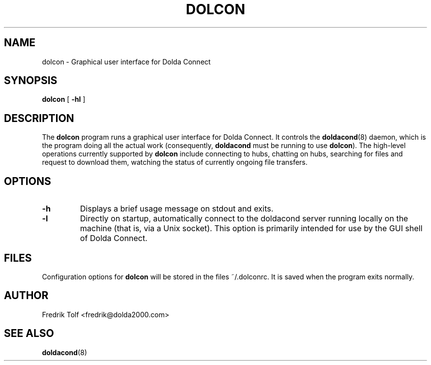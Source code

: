 .\"
.\" Copyright (C) 2007 Fredrik Tolf <fredrik@dolda2000.com>
.\"
.\" This is free documentation; you can redistribute it and/or
.\" modify it under the terms of the GNU General Public License as
.\" published by the Free Software Foundation; either version 2 of
.\" the License, or (at your option) any later version.
.\"
.\" The GNU General Public License's references to "object code"
.\" and "executables" are to be interpreted as the output of any
.\" document formatting or typesetting system, including
.\" intermediate and printed output.
.\"
.\" This manual is distributed in the hope that it will be useful,
.\" but WITHOUT ANY WARRANTY; without even the implied warranty of
.\" MERCHANTABILITY or FITNESS FOR A PARTICULAR PURPOSE.  See the
.\" GNU General Public License for more details.
.\"
.\" You should have received a copy of the GNU General Public
.\" License along with this manual; if not, write to the Free
.\" Software Foundation, Inc., 59 Temple Place, Suite 330, Boston, MA 02111,
.\" USA.
.\"
.TH DOLCON 1 "2007-09-30" "" "Dolda Connect manual"
.SH NAME
dolcon \- Graphical user interface for Dolda Connect
.SH SYNOPSIS
.B dolcon
[ \fB-hl\fP ]
.SH DESCRIPTION
The \fBdolcon\fP program runs a graphical user interface for Dolda
Connect. It controls the \fBdoldacond\fP(8) daemon, which is the
program doing all the actual work (consequently, \fBdoldacond\fP must
be running to use \fBdolcon\fP). The high-level operations currently
supported by \fBdolcon\fP include connecting to hubs, chatting on
hubs, searching for files and request to download them, watching the
status of currently ongoing file transfers.
.SH OPTIONS
.TP
.B -h
Displays a brief usage message on stdout and exits.
.TP
.B -l
Directly on startup, automatically connect to the doldacond server
running locally on the machine (that is, via a Unix socket). This
option is primarily intended for use by the GUI shell of Dolda
Connect.
.SH FILES
Configuration options for \fBdolcon\fP will be stored in the files
~/.dolconrc. It is saved when the program exits normally.
.SH AUTHOR
Fredrik Tolf <fredrik@dolda2000.com>
.SH SEE ALSO
\fBdoldacond\fP(8)

